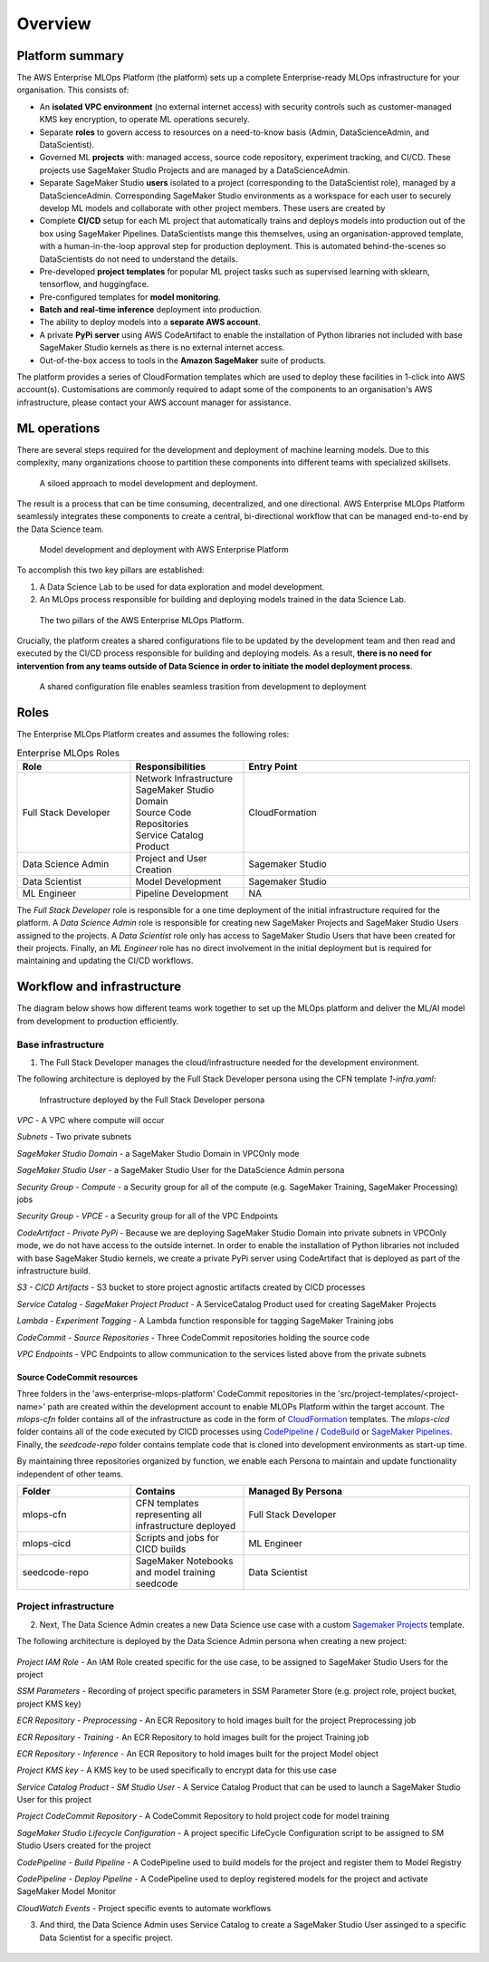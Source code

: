 Overview
=========

Platform summary
-------------------

The AWS Enterprise MLOps Platform (the platform) sets up a complete Enterprise-ready MLOps infrastructure for your organisation. This consists of:

* An **isolated VPC environment** (no external internet access) with security controls such as customer-managed KMS key encryption, to operate ML operations securely.
* Separate **roles** to govern access to resources on a need-to-know basis (Admin, DataScienceAdmin, and DataScientist).
* Governed ML **projects** with: managed access, source code repository, experiment tracking, and CI/CD. These projects use SageMaker Studio Projects and are managed by a DataScienceAdmin.
* Separate SageMaker Studio **users** isolated to a project (corresponding to the DataScientist role), managed by a DataScienceAdmin. Corresponding SageMaker Studio environments as a workspace for each user to securely develop ML models and collaborate with other project members. These users are created by
* Complete **CI/CD** setup for each ML project that automatically trains and deploys models into production out of the box using SageMaker Pipelines. DataScientists mange this themselves, using an organisation-approved template, with a human-in-the-loop approval step for production deployment. This is automated behind-the-scenes so DataScientists do not need to understand the details.
* Pre-developed **project templates** for popular ML project tasks such as supervised learning with sklearn, tensorflow, and huggingface.
* Pre-configured templates for **model monitoring**.
* **Batch and real-time inference** deployment into production.
* The ability to deploy models into a **separate AWS account**.
* A private **PyPi server** using AWS CodeArtifact to enable the installation of Python libraries not included with base SageMaker Studio kernels as there is no external internet access.
* Out-of-the-box access to tools in the **Amazon SageMaker** suite of products.

The platform provides a series of CloudFormation templates which are used to deploy these facilities in 1-click into AWS account(s). Customisations are commonly required to adapt some of the components to an organisation's AWS infrastructure, please contact your AWS account manager for assistance.

ML operations
-------------------

There are several steps required for the development and deployment of machine learning models. Due to this complexity, many organizations choose to partition these components into different teams with specialized skillsets.

.. figure:: images/deploy_old_way.png
   :scale: 100 %
   :alt: model deployment (old way)

   A siloed approach to model development and deployment.

The result is a process that can be time consuming, decentralized, and one directional.  AWS Enterprise MLOps Platform seamlessly integrates these components to create a central, bi-directional workflow that can be managed end-to-end by the Data Science team.


.. figure:: images/deploy_new_way.png
   :scale: 100 %
   :alt: model deployment (aws enterprise platform)

   Model development and deployment with AWS Enterprise Platform


To accomplish this two key pillars are established:

1.  A Data Science Lab to be used for data exploration and model development.
2.  An MLOps process responsible for building and deploying models trained in the data Science Lab.

.. figure:: images/two_pillars.png
   :scale: 100 %
   :alt: two pillars

   The two pillars of the AWS Enterprise MLOps Platform.

Crucially, the platform creates a shared configurations file to be updated by the development team and then read and executed by the CI/CD process responsible for building and deploying models.  As a result, **there is no need for intervention from any teams outside of Data Science in order to initiate the model deployment process**.

.. figure:: images/handshake.png
   :scale: 100 %
   :alt: two pillars

   A shared configuration file enables seamless trasition from development to deployment


Roles
---------------

The Enterprise MLOps Platform creates and assumes the following roles:

.. list-table:: Enterprise MLOps Roles
   :widths: 25 25 50
   :header-rows: 1

   * - Role
     - Responsibilities
     - Entry Point
   * - Full Stack Developer
     - | Network Infrastructure
       | SageMaker Studio Domain
       | Source Code Repositories
       | Service Catalog Product
     - CloudFormation
   * - Data Science Admin
     - Project and User Creation
     - Sagemaker Studio
   * - Data Scientist
     - Model Development
     - Sagemaker Studio
   * - ML Engineer
     - Pipeline Development
     - NA


The `Full Stack Developer` role is responsible for a one time deployment of the initial infrastructure required for the platform.  A `Data Science Admin` role is responsible for creating new SageMaker Projects and SageMaker Studio Users assigned to the projects.  A `Data Scientist` role only has access to SageMaker Studio Users that have been created for their projects. Finally, an `ML Engineer` role has no direct involvement in the initial deployment but is required for maintaining and updating the CI/CD workflows.

Workflow and infrastructure
----------------------------

The diagram below shows how different teams work together to set up the MLOps platform and deliver the ML/AI model from development to production efficiently.

.. image:: images/workflow.png
   :scale: 45 %
   :alt: project creation



Base infrastructure
^^^^^^^^^^^^^^^^^^^^^

1.  The Full Stack Developer manages the cloud/infrastructure needed for the development environment.

The following architecture is deployed by the Full Stack Developer persona using the CFN template `1-infra.yaml`:


.. figure:: images/full-stack-infra.png
   :scale: 100 %
   :alt: full stack developer - architecture

   Infrastructure deployed by the Full Stack Developer persona

`VPC` - A VPC where compute will occur

`Subnets` - Two private subnets

`SageMaker Studio Domain` - a SageMaker Studio Domain in VPCOnly mode

`SageMaker Studio User` - a SageMaker Studio User for the DataScience Admin persona

`Security Group - Compute` - a Security group for all of the compute (e.g. SageMaker Training, SageMaker Processing) jobs

`Security Group - VPCE` - a Security group for all of the VPC Endpoints

`CodeArtifact - Private PyPi` - Because we are deploying SageMaker Studio Domain into private subnets in VPCOnly mode, we do not have access to the outside internet.  In order to enable the installation of Python libraries not included with base SageMaker Studio kernels, we create a private PyPi server using CodeArtifact that is deployed as part of the infrastructure build.

`S3 - CICD Artifacts` - S3 bucket to store project agnostic artifacts created by CICD processes

`Service Catalog - SageMaker Project Product` - A ServiceCatalog Product used for creating SageMaker Projects

`Lambda - Experiment Tagging` - A Lambda function responsible for tagging SageMaker Training jobs

`CodeCommit - Source Repositories` - Three CodeCommit repositories holding the source code

`VPC Endpoints` - VPC Endpoints to allow communication to the services listed above from the private subnets


Source CodeCommit resources
~~~~~~~~~~~~~~~~~~~~~~~~~~~~~~~

Three folders in the 'aws-enterprise-mlops-platform' CodeCommit repositories in the 'src/project-templates/<project-name>' path are created within the development account to enable MLOPs Platform within the target account.  The `mlops-cfn` folder contains all of the infrastructure as code in the form of `CloudFormation <https://aws.amazon.com/cloudformation/>`_ templates.  The `mlops-cicd` folder contains all of the code executed by CICD processes using `CodePipeline <https://aws.amazon.com/codepipeline/>`_ / `CodeBuild <https://aws.amazon.com/codebuild/>`_ or `SageMaker Pipelines <https://aws.amazon.com/sagemaker/pipelines/>`_.  Finally, the `seedcode-repo` folder contains template code that is cloned into development environments as start-up time.

By maintaining three repositories organized by function, we enable each Persona to maintain and update functionality independent of other teams.

.. list-table::
   :widths: 25 25 50
   :header-rows: 1

   * - Folder
     - Contains
     - Managed By Persona
   * - mlops-cfn
     - CFN templates representing all infrastructure deployed
     - Full Stack Developer
   * - mlops-cicd
     - Scripts and jobs for CICD builds
     - ML Engineer
   * - seedcode-repo
     - SageMaker Notebooks and model training seedcode
     - Data Scientist



Project infrastructure
^^^^^^^^^^^^^^^^^^^^^^^^

2. Next, The Data Science Admin creates a new Data Science use case with a custom `Sagemaker Projects <https://docs.aws.amazon.com/sagemaker/latest/dg/sagemaker-projects-whatis.html>`_ template.

The following architecture is deployed by the Data Science Admin persona when creating a new project:


.. figure:: images/project-infra.png
   :scale: 100 %
   :alt: project - architecture


`Project IAM Role` - An IAM Role created specific for the use case, to be assigned to SageMaker Studio Users for the project

`SSM Parameters` - Recording of project specific parameters in SSM Parameter Store (e.g. project role, project bucket, project KMS key)

`ECR Repository - Preprocessing` - An ECR Repository to hold images built for the project Preprocessing job

`ECR Repository - Training` - An ECR Repository to hold images built for the project Training job

`ECR Repository - Inference` - An ECR Repository to hold images built for the project Model object

`Project KMS key` - A KMS key to be used specifically to encrypt data for this use case

`Service Catalog Product - SM Studio User` - A Service Catalog Product that can be used to launch a SageMaker Studio User for this project

`Project CodeCommit Repository` - A CodeCommit Repository to hold project code for model training

`SageMaker Studio Lifecycle Configuration` - A project specific LifeCycle Configuration script to be assigned to SM Studio Users created for the project

`CodePipeline - Build Pipeline` - A CodePipeline used to build models for the project and register them to Model Registry

`CodePipeline - Deploy Pipeline` - A CodePipeline used to deploy registered models for the project and activate SageMaker Model Monitor

`CloudWatch Events` - Project specific events to automate workflows

3.  And third, the Data Science Admin uses Service Catalog to create a SageMaker Studio User assinged to a specific Data Scientist for a specific project.

.. figure:: images/studio_user.png
   :scale: 100 %
   :alt: studio user


